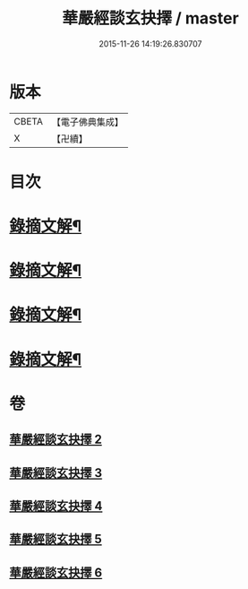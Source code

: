 #+TITLE: 華嚴經談玄抉擇 / master
#+DATE: 2015-11-26 14:19:26.830707
* 版本
 |     CBETA|【電子佛典集成】|
 |         X|【卍續】    |

* 目次
* [[file:KR6e0119_002.txt::0015c15][錄摘文解¶]]
* [[file:KR6e0119_003.txt::0030c20][錄摘文解¶]]
* [[file:KR6e0119_004.txt::0051c11][錄摘文解¶]]
* [[file:KR6e0119_005.txt::0071b11][錄摘文解¶]]
* 卷
** [[file:KR6e0119_002.txt][華嚴經談玄抉擇 2]]
** [[file:KR6e0119_003.txt][華嚴經談玄抉擇 3]]
** [[file:KR6e0119_004.txt][華嚴經談玄抉擇 4]]
** [[file:KR6e0119_005.txt][華嚴經談玄抉擇 5]]
** [[file:KR6e0119_006.txt][華嚴經談玄抉擇 6]]

